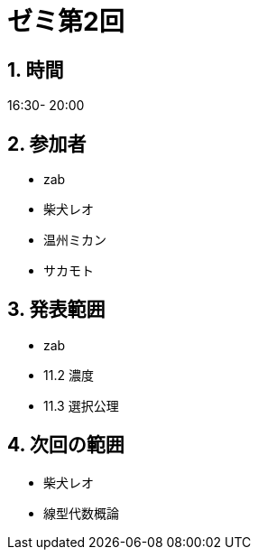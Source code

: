 = ゼミ第2回
:page-author: shiba
:page-layout: post
:page-categories:  [ "松坂解析 中 2021"]
:page-tags: ["議事録"]
:page-image: assets/images/Analysis_II.png
:page-permalink: Analysis_II_2021/seminar-02
:sectnums:
:sectnumlevels: 2
:dummy: {counter2:section:0}


## 時間

16:30- 20:00

## 参加者

- zab
- 柴犬レオ
- 温州ミカン
- サカモト

## 発表範囲

- zab
  - 11.2 濃度
  - 11.3 選択公理

## 次回の範囲

- 柴犬レオ
  - 線型代数概論
